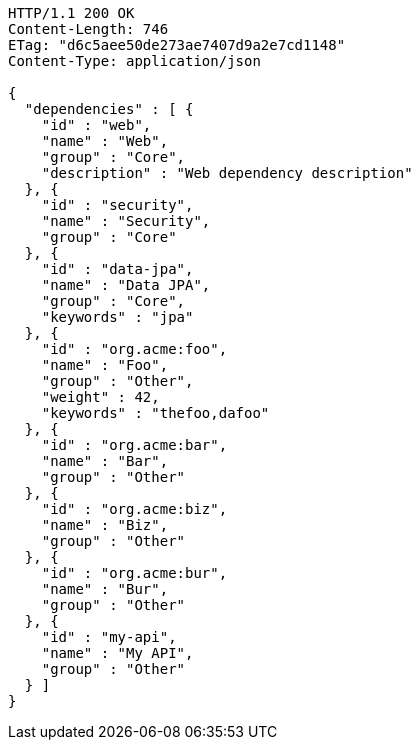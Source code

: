 [source,http,options="nowrap"]
----
HTTP/1.1 200 OK
Content-Length: 746
ETag: "d6c5aee50de273ae7407d9a2e7cd1148"
Content-Type: application/json

{
  "dependencies" : [ {
    "id" : "web",
    "name" : "Web",
    "group" : "Core",
    "description" : "Web dependency description"
  }, {
    "id" : "security",
    "name" : "Security",
    "group" : "Core"
  }, {
    "id" : "data-jpa",
    "name" : "Data JPA",
    "group" : "Core",
    "keywords" : "jpa"
  }, {
    "id" : "org.acme:foo",
    "name" : "Foo",
    "group" : "Other",
    "weight" : 42,
    "keywords" : "thefoo,dafoo"
  }, {
    "id" : "org.acme:bar",
    "name" : "Bar",
    "group" : "Other"
  }, {
    "id" : "org.acme:biz",
    "name" : "Biz",
    "group" : "Other"
  }, {
    "id" : "org.acme:bur",
    "name" : "Bur",
    "group" : "Other"
  }, {
    "id" : "my-api",
    "name" : "My API",
    "group" : "Other"
  } ]
}
----